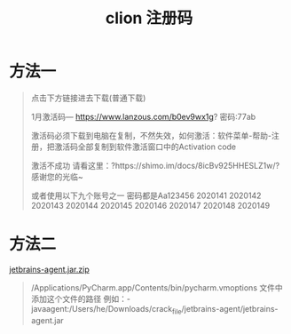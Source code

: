 #+TITLE: clion 注册码

* 方法一
#+BEGIN_QUOTE
点击下方链接进去下载(普通下载)

1月激活码---
https://www.lanzous.com/b0ev9wx1g?
密码:77ab

激活码必须下载到电脑在复制，不然失效，如何激活：软件菜单-帮助-注册，把激活码全部复制到软件激活窗口中的Activation code

激活不成功 请看这里：?https://shimo.im/docs/8icBv925HHESLZ1w/?
感谢您的光临~

或者使用以下九个账号之一  密码都是Aa123456
2020141
2020142
2020143
2020144
2020145
2020146
2020147
2020148
2020149
#+END_QUOTE

* 方法二
[[../images/jetbrains-agent.jar.zip][jetbrains-agent.jar.zip]]

#+BEGIN_QUOTE
/Applications/PyCharm.app/Contents/bin/pycharm.vmoptions 文件中添加这个文件的路径
例如：-javaagent:/Users/he/Downloads/crack_file/jetbrains-agent/jetbrains-agent.jar
#+END_QUOTE
